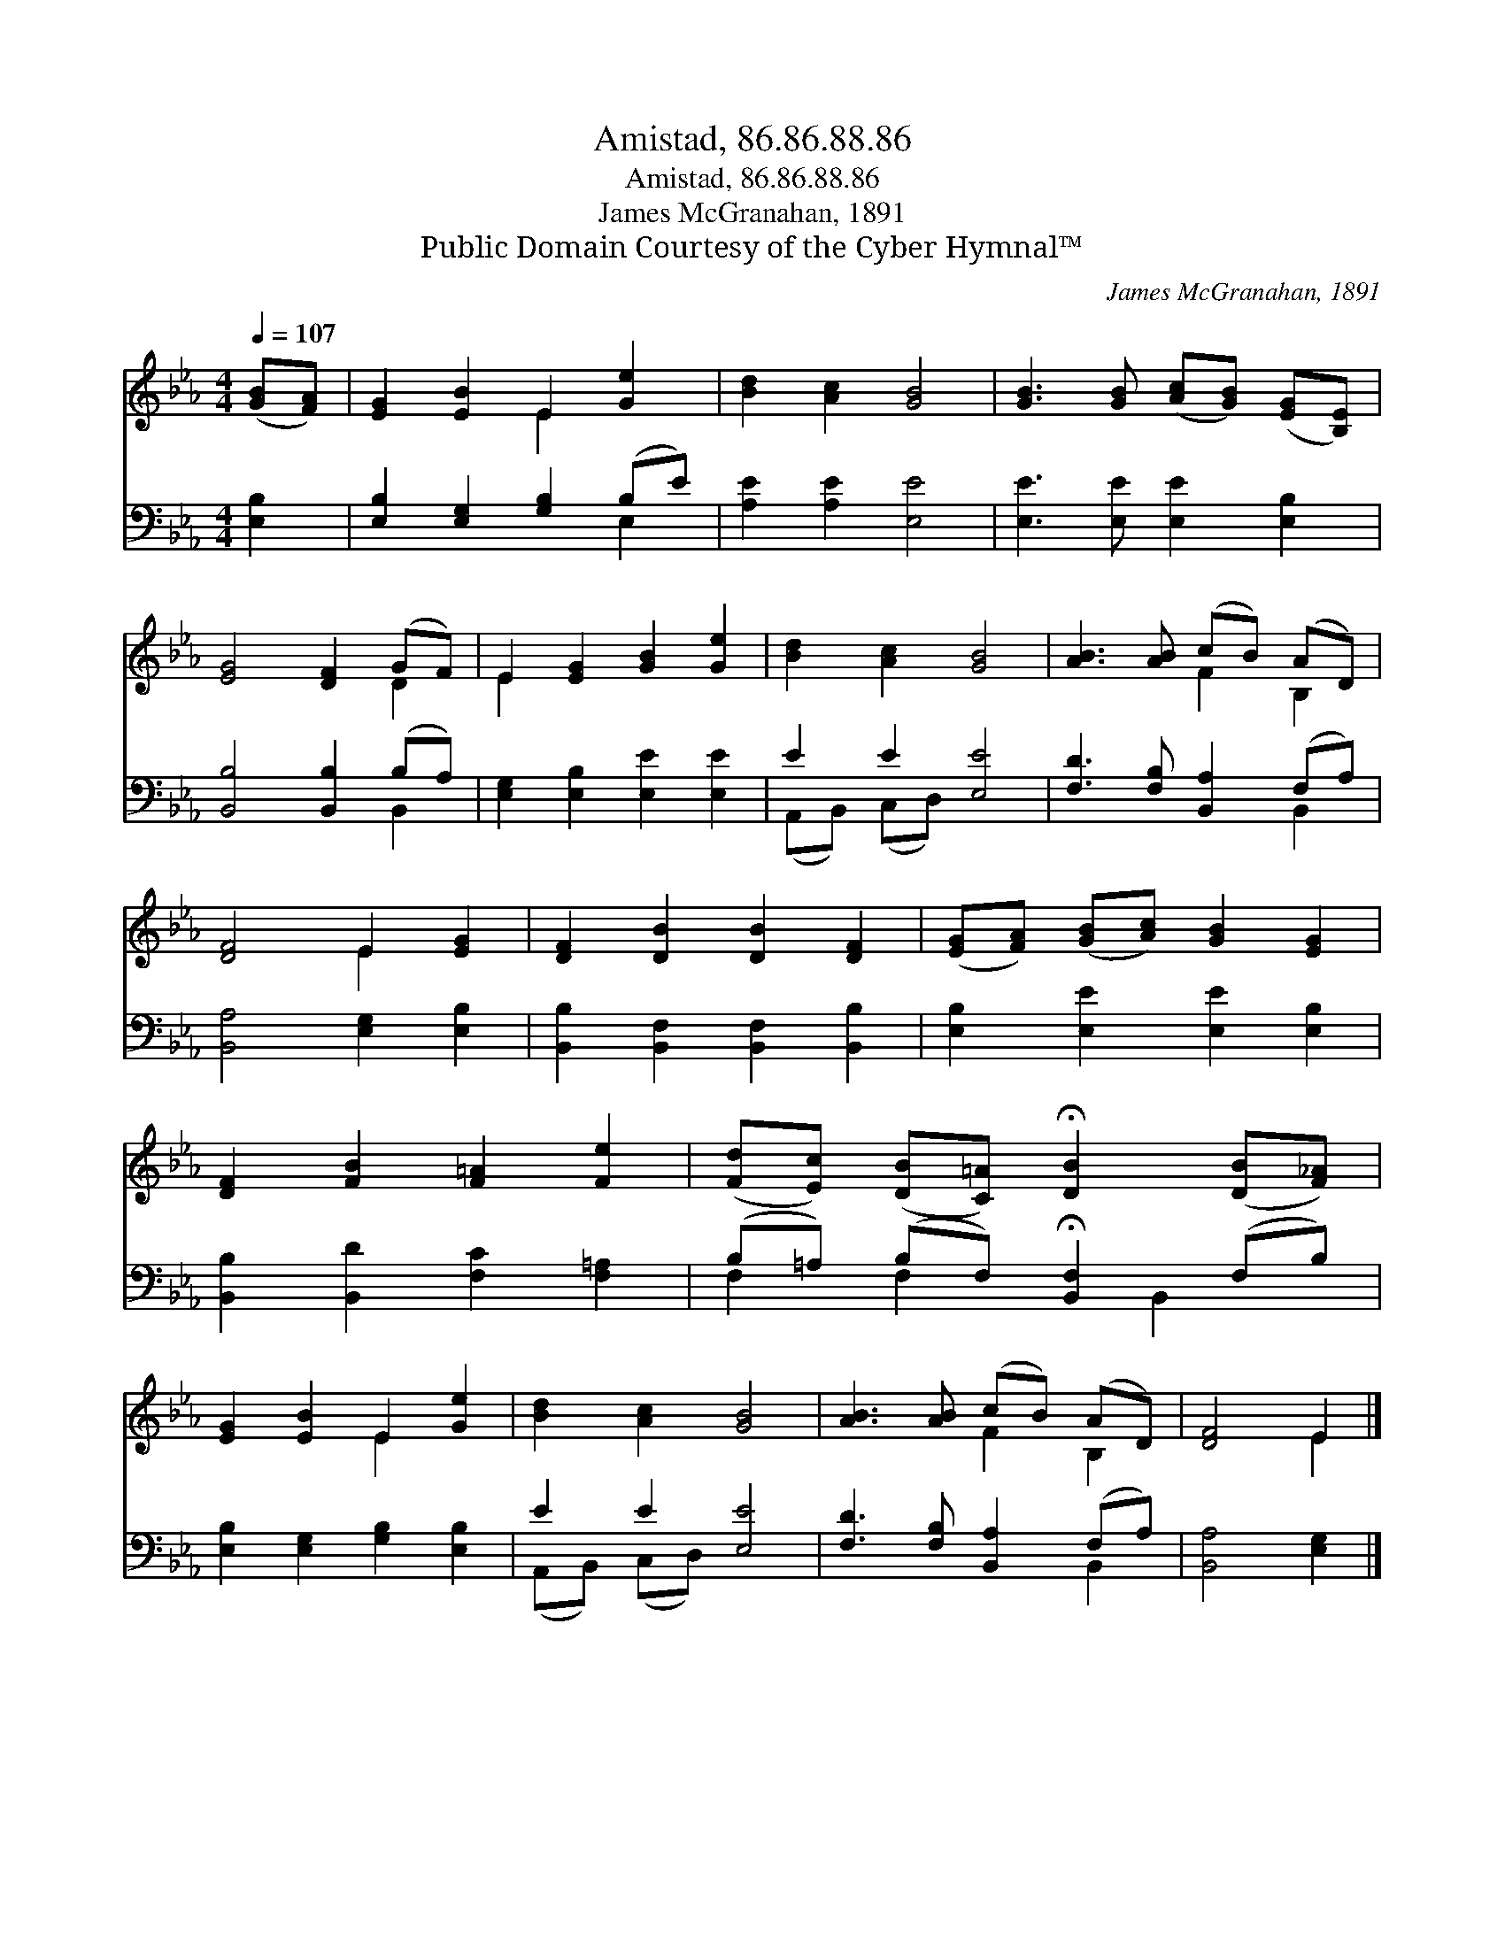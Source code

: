 X:1
T:Amistad, 86.86.88.86
T:Amistad, 86.86.88.86
T:James McGranahan, 1891
T:Public Domain Courtesy of the Cyber Hymnal™
C:James McGranahan, 1891
Z:Public Domain
Z:Courtesy of the Cyber Hymnal™
%%score ( 1 2 ) ( 3 4 )
L:1/8
Q:1/4=107
M:4/4
K:Eb
V:1 treble 
V:2 treble 
V:3 bass 
V:4 bass 
V:1
 ([GB][FA]) | [EG]2 [EB]2 E2 [Ge]2 | [Bd]2 [Ac]2 [GB]4 | [GB]3 [GB] ([Ac][GB]) ([EG][B,E]) | %4
 [EG]4 [DF]2 (GF) | E2 [EG]2 [GB]2 [Ge]2 | [Bd]2 [Ac]2 [GB]4 | [AB]3 [AB] (cB) (AD) | %8
 [DF]4 E2 [EG]2 | [DF]2 [DB]2 [DB]2 [DF]2 | ([EG][FA]) ([GB][Ac]) [GB]2 [EG]2 | %11
 [DF]2 [FB]2 [F=A]2 [Fe]2 | ([Fd][Ec]) ([DB][C=A]) !fermata![DB]2 ([DB][F_A]) | %13
 [EG]2 [EB]2 E2 [Ge]2 | [Bd]2 [Ac]2 [GB]4 | [AB]3 [AB] (cB) (AD) | [DF]4 E2 |] %17
V:2
 x2 | x4 E2 x2 | x8 | x8 | x6 D2 | E2 x6 | x8 | x4 F2 B,2 | x4 E2 x2 | x8 | x8 | x8 | x8 | %13
 x4 E2 x2 | x8 | x4 F2 B,2 | x4 E2 |] %17
V:3
 [E,B,]2 | [E,B,]2 [E,G,]2 [G,B,]2 (B,E) | [A,E]2 [A,E]2 [E,E]4 | [E,E]3 [E,E] [E,E]2 [E,B,]2 | %4
 [B,,B,]4 [B,,B,]2 (B,A,) | [E,G,]2 [E,B,]2 [E,E]2 [E,E]2 | E2 E2 [E,E]4 | %7
 [F,D]3 [F,B,] [B,,A,]2 (F,A,) | [B,,A,]4 [E,G,]2 [E,B,]2 | [B,,B,]2 [B,,F,]2 [B,,F,]2 [B,,B,]2 | %10
 [E,B,]2 [E,E]2 [E,E]2 [E,B,]2 | [B,,B,]2 [B,,D]2 [F,C]2 [F,=A,]2 | %12
 (B,=A,) (B,F,) !fermata![B,,F,]2 (F,B,) | [E,B,]2 [E,G,]2 [G,B,]2 [E,B,]2 | E2 E2 [E,E]4 | %15
 [F,D]3 [F,B,] [B,,A,]2 (F,A,) | [B,,A,]4 [E,G,]2 |] %17
V:4
 x2 | x6 E,2 | x8 | x8 | x6 B,,2 | x8 | (A,,B,,) (C,D,) x4 | x6 B,,2 | x8 | x8 | x8 | x8 | %12
 F,2 F,2 x B,,2 x | x8 | (A,,B,,) (C,D,) x4 | x6 B,,2 | x6 |] %17

